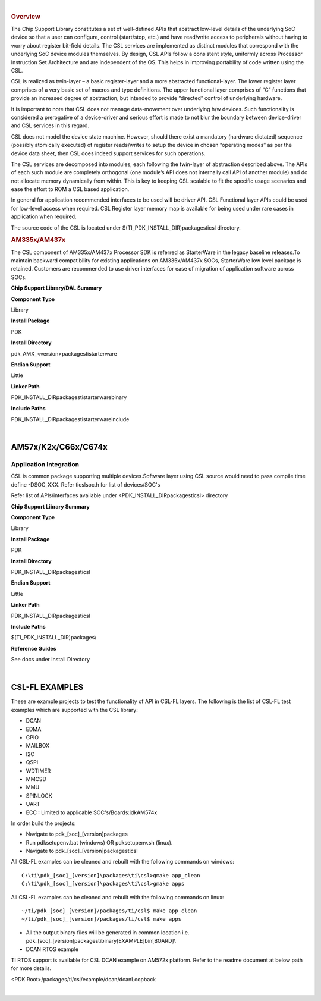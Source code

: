 .. http://processors.wiki.ti.com/index.php/Processor_SDK_RTOS_CSL 

| 

.. rubric:: Overview
   :name: overview-1

The Chip Support Library constitutes a set of well-defined APIs that
abstract low-level details of the underlying SoC device so that a user
can configure, control (start/stop, etc.) and have read/write access to
peripherals without having to worry about register bit-field details.
The CSL services are implemented as distinct modules that correspond
with the underlying SoC device modules themselves. By design, CSL APIs
follow a consistent style, uniformly across Processor Instruction Set
Architecture and are independent of the OS. This helps in improving
portability of code written using the CSL.

CSL is realized as twin-layer – a basic register-layer and a more
abstracted functional-layer. The lower register layer comprises of a
very basic set of macros and type definitions. The upper functional
layer comprises of “C” functions that provide an increased degree of
abstraction, but intended to provide “directed” control of underlying
hardware.

It is important to note that CSL does not manage data-movement over
underlying h/w devices. Such functionality is considered a prerogative
of a device-driver and serious effort is made to not blur the boundary
between device-driver and CSL services in this regard.

CSL does not model the device state machine. However, should there exist
a mandatory (hardware dictated) sequence (possibly atomically executed)
of register reads/writes to setup the device in chosen “operating modes”
as per the device data sheet, then CSL does indeed support services for
such operations.

The CSL services are decomposed into modules, each following the
twin-layer of abstraction described above. The APIs of each such module
are completely orthogonal (one module’s API does not internally call API
of another module) and do not allocate memory dynamically from within.
This is key to keeping CSL scalable to fit the specific usage scenarios
and ease the effort to ROM a CSL based application.

In general for application recommended interfaces to be used will be
driver API. CSL Functional layer APIs could be used for low-level access
when required. CSL Register layer memory map is available for being used
under rare cases in application when required.

| The source code of the CSL is located under
  $(TI_PDK_INSTALL_DIR)\packages\ti\csl directory.

.. rubric:: AM335x/AM437x
   :name: am335xam437x

| The CSL component of AM335x/AM437x Processor SDK is referred as
  StarterWare in the legacy baseline releases.To maintain backward
  compatibility for existing applications on AM335x/AM437x SOCs,
  StarterWare low level package is retained. Customers are recommended
  to use driver interfaces for ease of migration of application software
  across SOCs.

**Chip Support Library/DAL Summary**

.. raw:: html

   </div>

.. raw:: html

   </div>

.. raw:: html

   </div>

**Component Type**

Library

**Install Package**

PDK

**Install Directory**

pdk_AMX_<version>\packages\ti\starterware

**Endian Support**

Little

**Linker Path**

PDK_INSTALL_DIR\packages\ti\starterware\binary

**Include Paths**

PDK_INSTALL_DIR\packages\ti\starterware\include

.. raw:: html

   <div style="clear: both">

.. raw:: html

   </div>

| 

AM57x/K2x/C66x/C674x
====================

Application Integration
-----------------------

CSL is common package supporting multiple devices.Software layer using
CSL source would need to pass compile time define -DSOC_XXX. Refer
ti\csl\soc.h for list of devices/SOC's

| Refer list of APIs/interfaces available under
  <PDK_INSTALL_DIR\packages\ti\csl> directory

**Chip Support Library Summary**

**Component Type**

Library

**Install Package**

PDK

**Install Directory**

PDK_INSTALL_DIR\packages\ti\csl

**Endian Support**

Little

**Linker Path**

PDK_INSTALL_DIR\packages\ti\csl

**Include Paths**

$(TI_PDK_INSTALL_DIR)\packages\\

**Reference Guides**

See docs under Install Directory

| 

CSL-FL EXAMPLES
===============

These are example projects to test the functionality of API in CSL-FL
layers. The following is the list of CSL-FL test examples which are
supported with the CSL library:

-  DCAN
-  EDMA
-  GPIO
-  MAILBOX
-  I2C
-  QSPI
-  WDTIMER
-  MMCSD
-  MMU
-  SPINLOCK
-  UART
-  ECC : Limited to applicable SOC's/Boards:idkAM574x

In order build the projects:

-  Navigate to pdk_[soc]_[version]\packages
-  Run pdksetupenv.bat (windows) OR pdksetupenv.sh (linux).
-  Navigate to pdk_[soc]_[version]\packages\ti\csl

All CSL-FL examples can be cleaned and rebuilt with the following
commands on windows:

::

    C:\ti\pdk_[soc]_[version]\packages\ti\csl>gmake app_clean
    C:\ti\pdk_[soc]_[version]\packages\ti\csl>gmake apps

All CSL-FL examples can be cleaned and rebuilt with the following
commands on linux:

::

    ~/ti/pdk_[soc]_[version]/packages/ti/csl$ make app_clean
    ~/ti/pdk_[soc]_[version]/packages/ti/csl$ make apps

-  All the output binary files will be generated in common location i.e.
   pdk_[soc]_[version]\packages\ti\binary\[EXAMPLE]\bin\[BOARD]\\

-  DCAN RTOS example

TI RTOS support is available for CSL DCAN example on AM572x platform.
Refer to the readme document at below path for more details.

<PDK Root>/packages/ti/csl/example/dcan/dcanLoopback

| 

.. raw:: html


